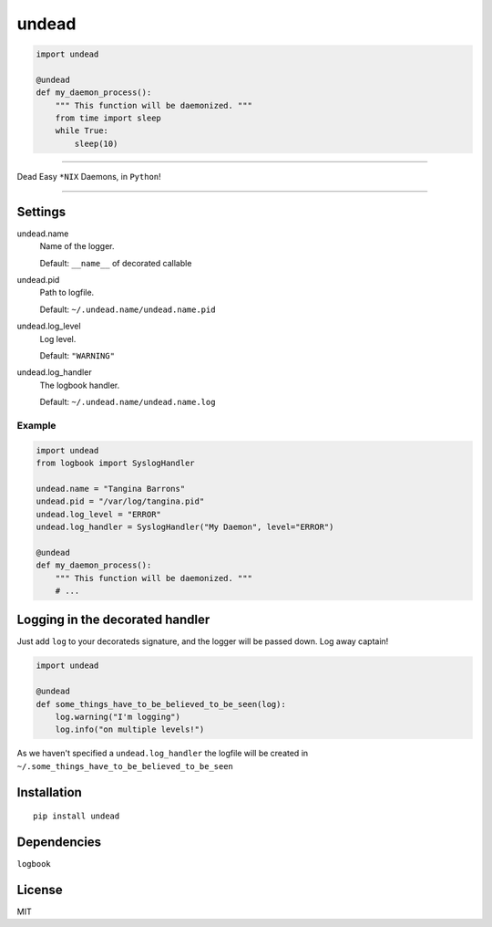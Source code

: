 undead
===========

.. code:: python

    import undead

    @undead
    def my_daemon_process():
        """ This function will be daemonized. """
        from time import sleep
        while True:
            sleep(10)

.. image:: http://24.media.tumblr.com/tumblr_mcpayzTmW31rezildo1_1280.gif
   :alt: This house is clean.

------------

Dead Easy ``*NIX`` Daemons, in ``Python``!

------------

Settings
--------

undead.name
  Name of the logger.

  Default: ``__name__`` of decorated callable

undead.pid
  Path to logfile.  

  Default: ``~/.undead.name/undead.name.pid``

undead.log_level
  Log level.  

  Default: ``"WARNING"``

undead.log_handler
  The logbook handler.

  Default: ``~/.undead.name/undead.name.log``

Example
*******

.. code:: python

    import undead
    from logbook import SyslogHandler

    undead.name = "Tangina Barrons"
    undead.pid = "/var/log/tangina.pid"
    undead.log_level = "ERROR"
    undead.log_handler = SyslogHandler("My Daemon", level="ERROR")

    @undead
    def my_daemon_process():
        """ This function will be daemonized. """
        # ...

Logging in the decorated handler
--------------------------------

Just add ``log`` to your decorateds signature, and the logger will be passed down. Log away captain!

.. code:: python

    import undead

    @undead
    def some_things_have_to_be_believed_to_be_seen(log):
        log.warning("I'm logging")
        log.info("on multiple levels!")

As we haven't specified a ``undead.log_handler`` the logfile will be created in ``~/.some_things_have_to_be_believed_to_be_seen``

Installation
------------
::

    pip install undead

Dependencies
------------

``logbook``

License
-------

MIT